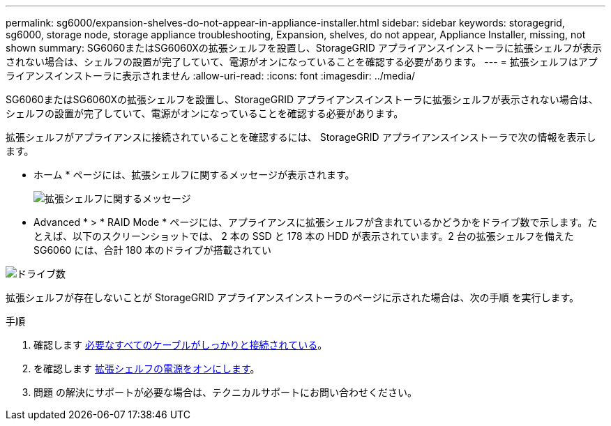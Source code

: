 ---
permalink: sg6000/expansion-shelves-do-not-appear-in-appliance-installer.html 
sidebar: sidebar 
keywords: storagegrid, sg6000, storage node, storage appliance troubleshooting, Expansion, shelves, do not appear, Appliance Installer, missing, not shown 
summary: SG6060またはSG6060Xの拡張シェルフを設置し、StorageGRID アプライアンスインストーラに拡張シェルフが表示されない場合は、シェルフの設置が完了していて、電源がオンになっていることを確認する必要があります。 
---
= 拡張シェルフはアプライアンスインストーラに表示されません
:allow-uri-read: 
:icons: font
:imagesdir: ../media/


[role="lead"]
SG6060またはSG6060Xの拡張シェルフを設置し、StorageGRID アプライアンスインストーラに拡張シェルフが表示されない場合は、シェルフの設置が完了していて、電源がオンになっていることを確認する必要があります。

拡張シェルフがアプライアンスに接続されていることを確認するには、 StorageGRID アプライアンスインストーラで次の情報を表示します。

* ホーム * ページには、拡張シェルフに関するメッセージが表示されます。
+
image::../media/expansion_shelf_home_page_msg.png[拡張シェルフに関するメッセージ]

* Advanced * > * RAID Mode * ページには、アプライアンスに拡張シェルフが含まれているかどうかをドライブ数で示します。たとえば、以下のスクリーンショットでは、 2 本の SSD と 178 本の HDD が表示されています。2 台の拡張シェルフを備えた SG6060 には、合計 180 本のドライブが搭載されてい


image::../media/expansion_shelves_shown_by_num_of_drives.png[ドライブ数]

拡張シェルフが存在しないことが StorageGRID アプライアンスインストーラのページに示された場合は、次の手順 を実行します。

.手順
. 確認します xref:sg6060-cabling-optional-expansion-shelves.adoc[必要なすべてのケーブルがしっかりと接続されている]。
. を確認します xref:connecting-power-cords-and-applying-power-sg6000.adoc[拡張シェルフの電源をオンにします]。
. 問題 の解決にサポートが必要な場合は、テクニカルサポートにお問い合わせください。

